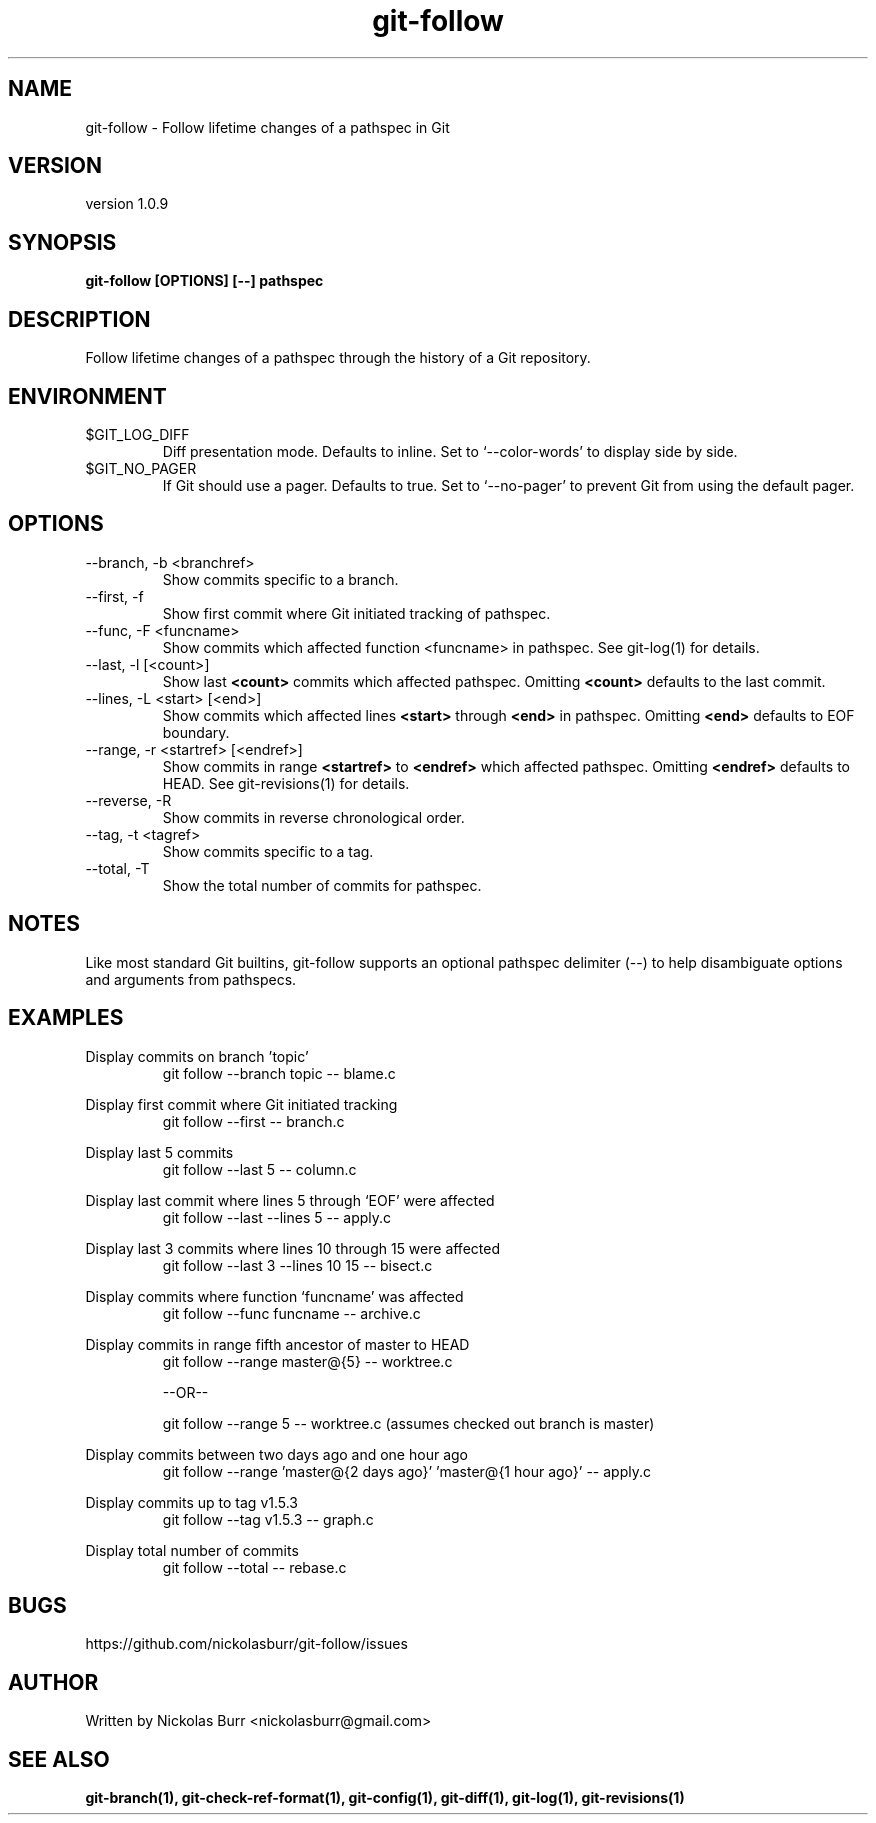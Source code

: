 .TH git\-follow 1 "May 2017" Linux "User Manuals"
.SH NAME
git\-follow \- Follow lifetime changes of a pathspec in Git

.SH VERSION
version 1.0.9

.SH SYNOPSIS
.B git\-follow [OPTIONS] [--] pathspec

.SH DESCRIPTION
Follow lifetime changes of a pathspec through the history of a Git repository.

.SH ENVIRONMENT
.IP "$GIT_LOG_DIFF"
Diff presentation mode. Defaults to inline. Set to `--color-words' to display side by side.
.IP "$GIT_NO_PAGER"
If Git should use a pager. Defaults to true. Set to `--no-pager' to prevent Git from using the default pager.

.SH OPTIONS
.IP "--branch, -b <branchref>"
Show commits specific to a branch.
.IP "--first, -f"
Show first commit where Git initiated tracking of pathspec.
.IP "--func, -F <funcname>"
Show commits which affected function <funcname> in pathspec. See git-log(1) for details.
.IP "--last, -l [<count>]"
Show last
.B <count>
commits which affected pathspec. Omitting
.B <count>
defaults to the last commit.
.IP "--lines, -L <start> [<end>]"
Show commits which affected lines
.B <start>
through
.B <end>
in pathspec. Omitting
.B <end>
defaults to EOF boundary.
.IP "--range, -r <startref> [<endref>]"
Show commits in range
.B <startref>
to
.B <endref>
which affected pathspec. Omitting
.B <endref>
defaults to HEAD. See git-revisions(1) for details.
.IP "--reverse, -R"
Show commits in reverse chronological order.
.IP "--tag, -t <tagref>"
Show commits specific to a tag.
.IP "--total, -T"
Show the total number of commits for pathspec.

.SH NOTES
Like most standard Git builtins, git-follow supports an optional pathspec delimiter (--) to help disambiguate options and arguments from pathspecs.

.SH EXAMPLES
Display commits on branch 'topic'
.RS
git follow --branch topic -- blame.c
.RE

Display first commit where Git initiated tracking
.RS
git follow --first -- branch.c
.RE

Display last 5 commits
.RS
git follow --last 5 -- column.c
.RE

Display last commit where lines 5 through `EOF' were affected
.RS
git follow --last --lines 5 -- apply.c
.RE

Display last 3 commits where lines 10 through 15 were affected
.RS
git follow --last 3 --lines 10 15 -- bisect.c
.RE

Display commits where function `funcname' was affected
.RS
git follow --func funcname -- archive.c
.RE

Display commits in range fifth ancestor of master to HEAD
.RS
git follow --range master@{5} -- worktree.c
.RE

.RS
--OR--
.RE

.RS
git follow --range 5 -- worktree.c (assumes checked out branch is master)
.RE

Display commits between two days ago and one hour ago
.RS
git follow --range 'master@{2 days ago}' 'master@{1 hour ago}' -- apply.c
.RE

Display commits up to tag v1.5.3
.RS
git follow --tag v1.5.3 -- graph.c
.RE

Display total number of commits
.RS
git follow --total -- rebase.c
.RE

.SH BUGS
https://github.com/nickolasburr/git-follow/issues

.SH AUTHOR
Written by Nickolas Burr <nickolasburr@gmail.com>

.SH "SEE ALSO"
.BR git-branch(1),
.BR git-check-ref-format(1),
.BR git-config(1),
.BR git-diff(1),
.BR git-log(1),
.BR git-revisions(1)
